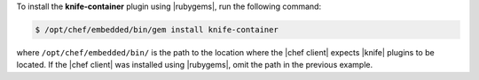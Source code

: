 .. This is an included how-to. 

To install the **knife-container** plugin using |rubygems|, run the following command:

.. code-block:: bash

   $ /opt/chef/embedded/bin/gem install knife-container

where ``/opt/chef/embedded/bin/`` is the path to the location where the |chef client| expects |knife| plugins to be located. If the |chef client| was installed using |rubygems|, omit the path in the previous example.





